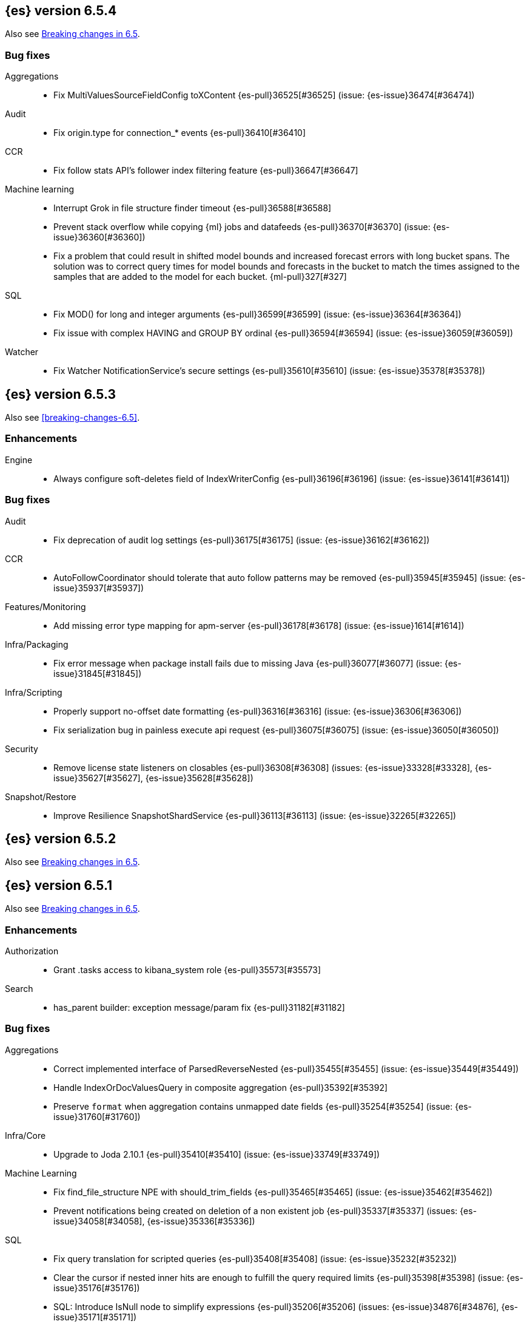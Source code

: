 ////
// To add a release, copy and paste the following text,  uncomment the relevant
// sections, and add a link to the new section in the list of releases in
// ../release-notes.asciidoc. Note that release subheads must be floated and
// sections cannot be empty.
// TEMPLATE

// [[release-notes-n.n.n]]
// == {es} version n.n.n

// coming[n.n.n]

// Also see <<breaking-changes-n.n>>.

// [float]
// [[breaking-n.n.n]]
// === Breaking Changes

// [float]
// [[breaking-java-n.n.n]]
// === Breaking Java Changes

// [float]
// [[deprecation-n.n.n]]
// === Deprecations

// [float]
// [[feature-n.n.n]]
// === New Features

// [float]
// [[enhancement-n.n.n]]
// === Enhancements

// [float]
// [[bug-n.n.n]]
// === Bug Fixes

// [float]
// [[regression-n.n.n]]
// === Regressions

// [float]
// === Known Issues
////

[[release-notes-6.5.4]]
== {es} version 6.5.4

Also see <<breaking-changes-6.5,Breaking changes in 6.5>>.

[[bug-6.5.4]]
[float]
=== Bug fixes

Aggregations::
* Fix MultiValuesSourceFieldConfig toXContent {es-pull}36525[#36525] (issue: {es-issue}36474[#36474])

Audit::
* Fix origin.type for connection_* events {es-pull}36410[#36410]

CCR::
* Fix follow stats API's follower index filtering feature {es-pull}36647[#36647]

Machine learning::
* Interrupt Grok in file structure finder timeout {es-pull}36588[#36588]
* Prevent stack overflow while copying {ml} jobs and datafeeds {es-pull}36370[#36370] (issue: {es-issue}36360[#36360])
* Fix a problem that could result in shifted model bounds and increased forecast
errors with long bucket spans. The solution was to correct query times for model
bounds and forecasts in the bucket to match the times assigned to the samples
that are added to the model for each bucket. {ml-pull}327[#327]

SQL::
* Fix MOD() for long and integer arguments {es-pull}36599[#36599] (issue: {es-issue}36364[#36364])
* Fix issue with complex HAVING and GROUP BY ordinal {es-pull}36594[#36594] (issue: {es-issue}36059[#36059])

Watcher::
* Fix Watcher NotificationService's secure settings {es-pull}35610[#35610] (issue: {es-issue}35378[#35378])


[[release-notes-6.5.3]]
== {es} version 6.5.3

Also see <<breaking-changes-6.5>>.

[float]
[[enhancement-6.5.3]]
=== Enhancements

Engine::
* Always configure soft-deletes field of IndexWriterConfig {es-pull}36196[#36196] (issue: {es-issue}36141[#36141])

[float]
[[bug-6.5.3]]
=== Bug fixes

Audit::
* Fix deprecation of audit log settings {es-pull}36175[#36175] (issue: {es-issue}36162[#36162])

CCR::
* AutoFollowCoordinator should tolerate that auto follow patterns may be removed {es-pull}35945[#35945] (issue: {es-issue}35937[#35937])

Features/Monitoring::
* Add missing error type mapping for apm-server {es-pull}36178[#36178] (issue: {es-issue}1614[#1614])

Infra/Packaging::
* Fix error message when package install fails due to missing Java {es-pull}36077[#36077] (issue: {es-issue}31845[#31845])

Infra/Scripting::
* Properly support no-offset date formatting {es-pull}36316[#36316] (issue: {es-issue}36306[#36306])
* Fix serialization bug in painless execute api request {es-pull}36075[#36075] (issue: {es-issue}36050[#36050])

Security::
* Remove license state listeners on closables {es-pull}36308[#36308] (issues: {es-issue}33328[#33328], {es-issue}35627[#35627], {es-issue}35628[#35628])

Snapshot/Restore::
* Improve Resilience SnapshotShardService {es-pull}36113[#36113] (issue: {es-issue}32265[#32265])


[[release-notes-6.5.2]]
== {es} version 6.5.2


Also see <<breaking-changes-6.5,Breaking changes in 6.5>>.


[[release-notes-6.5.1]]
== {es} version 6.5.1

Also see <<breaking-changes-6.5,Breaking changes in 6.5>>.

[float]
[[enhancement-6.5.1]]
=== Enhancements

Authorization::
* Grant .tasks access to kibana_system role {es-pull}35573[#35573]

Search::
* has_parent builder: exception message/param fix {es-pull}31182[#31182]

[float]
[[bug-6.5.1]]
=== Bug fixes

Aggregations::
* Correct implemented interface of ParsedReverseNested {es-pull}35455[#35455] (issue: {es-issue}35449[#35449])
* Handle IndexOrDocValuesQuery in composite aggregation {es-pull}35392[#35392]
* Preserve `format` when aggregation contains unmapped date fields {es-pull}35254[#35254] (issue: {es-issue}31760[#31760])

Infra/Core::
* Upgrade to Joda 2.10.1 {es-pull}35410[#35410] (issue: {es-issue}33749[#33749])

Machine Learning::
* Fix find_file_structure NPE with should_trim_fields {es-pull}35465[#35465] (issue: {es-issue}35462[#35462])
* Prevent notifications being created on deletion of a non existent job {es-pull}35337[#35337] (issues: {es-issue}34058[#34058], {es-issue}35336[#35336])

SQL::
* Fix query translation for scripted queries {es-pull}35408[#35408] (issue: {es-issue}35232[#35232])
* Clear the cursor if nested inner hits are enough to fulfill the query required limits {es-pull}35398[#35398] (issue: {es-issue}35176[#35176])
* SQL: Introduce IsNull node to simplify expressions {es-pull}35206[#35206] (issues: {es-issue}34876[#34876], {es-issue}35171[#35171])

Scripting::
* [Painless] Partially fixes def boxed types casting {es-pull}35563[#35563] (issue: {es-issue}35351[#35351])

[[release-notes-6.5.0]]
== {es} version 6.5.0 

Also see <<breaking-changes-6.5,Breaking changes in 6.5>>.

[[breaking-6.5.0]]
[float]
=== Breaking changes

Aggregations::
* Require combine and reduce scripts in scripted metrics aggregation {es-pull}33452[#33452] (issue: {es-issue}32804[#32804])

Geo::
* Geo: Don't flip longitude of envelopes crossing dateline {es-pull}34535[#34535] (issue: {es-issue}34418[#34418])

Mapping::
* Disallow "enabled" attribute change for types in mapping update (#33566) {es-pull}33933[#33933]

Plugins::
* Introduce index store plugins {es-pull}32375[#32375] (issue: {es-issue}32267[#32267])



[[breaking-java-6.5.0]]
[float]
=== Breaking Java changes

Authorization::
* Use RoleRetrievalResult for better caching {es-pull}34197[#34197] (issue: {es-issue}33205[#33205])

Core::
* Use generic AcknowledgedResponse instead of extended classes {es-pull}32859[#32859]
* Switch WritePipelineResponse to AcknowledgedResponse {es-pull}32722[#32722]

Java High Level REST Client::
* HLRC XPack Protocol clean up: Licence, Misc {es-pull}34469[#34469] (issue: {es-issue}34451[#34451])

Plugins::
* Fix generics in ScriptPlugin#getContexts() {es-pull}33426[#33426]



[[deprecation-6.5.0]]
[float]
=== Deprecations

Analysis::
* Deprecates the standard filter {es-pull}33468[#33468]

Scripting::
* Scripting: Conditionally use java time api in scripting {es-pull}31441[#31441]

Search::
* Deprecate negative query boost (#34486) {es-pull}34512[#34512] (issues: {es-issue}33309[#33309], {es-issue}34486[#34486])
* Deprecate negative `weight` in Function Score Query {es-pull}33624[#33624] (issue: {es-issue}31927[#31927])

Suggesters::
* Make Geo Context Mapping Parsing More Strict (6.x version) {es-pull}32862[#32862] (issue: {es-issue}32821[#32821])



[[feature-6.5.0]]
[float]
=== New features

Aggregations::
* Adds a new auto-interval date histogram {es-pull}28993[#28993] (issue: {es-issue}9572[#9572])

Analysis::
* Add script_filter tokenfilter {es-pull}33431[#33431]
* Add conditional token filter to elasticsearch {es-pull}31958[#31958]

Audit::
* Structured audit logging {es-pull}31931[#31931] and {es-pull}33894[#33894] (backport) (issue: {es-issue}31046[#31046])
This introduces a new format for the logfile audit type which is output alongside the
previous one. Conforming to the out-of-the-box `log4j2.properties` configuration,
the new and deprecated audit formats are output to the `<cluster_name>_access.log`
and `<cluster_name>_audit.log` files, respectively.
See <<audit-log-output>> for more details.

Authentication::
* Allow User/Password realms to disable authc {es-pull}34033[#34033] (issue: {es-issue}33292[#33292])

Authorization::
* [X-Pack] Beats centralized management: security role + licensing {es-pull}34305[#34305] (issues: {es-issue}30493[#30493], {es-issue}30520[#30520])
* Add get-user-privileges API {es-pull}33928[#33928] (issue: {es-issue}32777[#32777])
* Add support for "authorization_realms" {es-pull}33262[#33262]

CCR::
* [CCR] Added auto follow patterns feature {es-pull}33118[#33118] (issue: {es-issue}33007[#33007])

Index APIs::
* Add an index setting to control TieredMergePolicy#deletesPctAllowed {es-pull}32907[#32907]

Java High Level REST Client::
* add start trial API to HLRC {es-pull}32799[#32799]

Machine Learning::
* Add a file structure determination endpoint {es-pull}33471[#33471]
* Partition-wise maximum scores {es-pull}32748[#32748]

Mapping::
* New Annotated_text field type {es-pull}30364[#30364] (issue: {es-issue}29467[#29467])

Monitoring::
* APM server monitoring {es-pull}32515[#32515]

SQL::
* SQL: Implement `CONVERT`, an alternative to `CAST` {es-pull}34660[#34660] (issue: {es-issue}34513[#34513])
* SQL: Implement IN(value1, value2, ...) expression. {es-pull}34581[#34581] (issue: {es-issue}32955[#32955])
* SQL: TRUNCATE and ROUND functions {es-pull}33779[#33779] (issue: {es-issue}33494[#33494])
* SQL: Adds MONTHNAME, DAYNAME and QUARTER functions {es-pull}33411[#33411] (issue: {es-issue}33092[#33092])

Search::
* Add max_children limit to nested sort {es-pull}33587[#33587] (issue: {es-issue}33592[#33592])



[[enhancement-6.5.0]]
[float]
=== Enhancements

Aggregations::
* Rollup adding support for date field metrics (#34185) {es-pull}34200[#34200] (issue: {es-issue}34185[#34185])
* Add early termination support for min/max aggregations {es-pull}33375[#33375]
* Add early termination support to BucketCollector {es-pull}33279[#33279]
* Add interval response parameter to AutoDateInterval histogram {es-pull}33254[#33254]
* Scripted metric aggregations: add deprecation warning and system property to control legacy params {es-pull}31597[#31597] (issues: {es-issue}29328[#29328], {es-issue}30111[#30111])

Allocation::
* Skip rebalancing when cluster_concurrent_rebalance threshold reached {es-pull}33329[#33329] (issue: {es-issue}27628[#27628])

Analysis::
* Allow TokenFilterFactories to rewrite themselves against their preceding chain {es-pull}33702[#33702] (issue: {es-issue}33609[#33609])

Audit::
* Add opaque_id to index audit logging {es-pull}32260[#32260] (issue: {es-issue}31521[#31521])

Authentication::
* Security: reduce memory usage of DnRoleMapper {es-pull}34250[#34250] (issue: {es-issue}34237[#34237])
* Security: upgrade unboundid ldapsdk to 4.0.8 {es-pull}34247[#34247] (issue: {es-issue}33175[#33175])
* [Kerberos] Add realm name & UPN to user metadata {es-pull}33338[#33338]
* [SECURITY] Set Auth-scheme preference {es-pull}33156[#33156] (issue: {es-issue}32699[#32699])
* Token API supports the client_credentials grant {es-pull}33106[#33106]

Authorization::
* [Authz] Allow update settings action for system user {es-pull}34030[#34030] (issue: {es-issue}33119[#33119])
* Calculate changed roles on roles.yml reload {es-pull}33525[#33525] (issue: {es-issue}33205[#33205])
* [Kerberos] Add authorization realms support to Kerberos realm {es-pull}32392[#32392]
* [X-Pack] Beats centralized management: security role + licensing {es-pull}30520[#30520] (issue: {es-issue}30493[#30493])

Beats Plugin::
* [Monitoring] Update beats template to include apm-server metrics {es-pull}33286[#33286]

CRUD::
* Verify primary mode usage with assertions {es-pull}32667[#32667] (issues: {es-issue}10708[#10708], {es-issue}25692[#25692], {es-issue}32442[#32442])
* Refactor TransportShardBulkAction to better support retries {es-pull}31821[#31821]

Circuit Breakers::
* Whitelisting / from Circuit Breaker Exception (#32325) {es-pull}32666[#32666]

Core::
* Improved IndexNotFoundException's default error message {es-pull}34649[#34649] (issue: {es-issue}34628[#34628])
*  Prevent cause from being null in ShardOperationFailedException  {es-pull}32640[#32640] (issue: {es-issue}32608[#32608])
* Enable avoiding mmap bootstrap check {es-pull}32421[#32421] (issue: {es-issue}32267[#32267])

Discovery-Plugins::
* [GCE Discovery] Automatically set project-id and zone {es-pull}33721[#33721] (issue: {es-issue}13618[#13618])

Distributed::
* Add contains method to LocalCheckpointTracker {es-pull}33871[#33871] (issue: {es-issue}33656[#33656])
* Introduce global checkpoint listeners {es-pull}32696[#32696] (issue: {es-issue}32651[#32651])
* Expose whether or not the global checkpoint updated {es-pull}32659[#32659] (issue: {es-issue}32651[#32651])
* Include translog path in error message when translog is corrupted {es-pull}32251[#32251] (issue: {es-issue}24929[#24929])

Docs Infrastructure::
* Docs: Allow snippets to have line continuation {es-pull}32649[#32649]

Engine::
* Do not alloc full buffer for small change requests {es-pull}35158[#35158]
* Fill LocalCheckpointTracker with Lucene commit {es-pull}34474[#34474] (issues: {es-issue}0[#0], {es-issue}2[#2], {es-issue}33656[#33656])
* Lock down Engine.Searcher {es-pull}34363[#34363] (issue: {es-issue}34357[#34357])
* Fold EngineSearcher into Engine.Searcher {es-pull}34082[#34082]
* Build DocStats from SegmentInfos in ReadOnlyEngine {es-pull}34079[#34079] (issue: {es-issue}33903[#33903])
* Move CompletionStats into the Engine {es-pull}33847[#33847] (issue: {es-issue}33835[#33835])
* Move DocsStats into Engine {es-pull}33835[#33835]
* Add read-only Engine {es-pull}33563[#33563] (issues: {es-issue}32844[#32844], {es-issue}32867[#32867])
* Allow engine to recover from translog upto a seqno {es-pull}33032[#33032] (issue: {es-issue}32867[#32867])

Index APIs::
* Introduce index settings version {es-pull}34429[#34429]
* Add cluster-wide shard limit warnings {es-pull}34021[#34021] (issues: {es-issue}20705[#20705], {es-issue}32856[#32856])
* Copy and validate soft-deletes setting on resize {es-pull}33517[#33517] (issue: {es-issue}33321[#33321])
* Introduce mapping version to index metadata {es-pull}33147[#33147]
* update rollover to leverage write-alias semantics {es-pull}32216[#32216]

Ingest::
*  ingest: processor stats  {es-pull}34724[#34724] (issue: {es-issue}34202[#34202])
* ingest: better support for conditionals with simulate?verbose {es-pull}34155[#34155]
* ingest: correctly measure chained pipeline stats {es-pull}33912[#33912]
* ingest: support simulate with verbose for pipeline processor {es-pull}33839[#33839]
* [ingest] geo-ip performance improvements {es-pull}33029[#33029]
* ingest: Introduce the dissect processor {es-pull}32884[#32884]
* INGEST: Add Pipeline Processor {es-pull}32473[#32473] (issue: {es-issue}31842[#31842])
* Ingest: Add conditional per processor {es-pull}32398[#32398] (issue: {es-issue}21248[#21248])
* Introduce the dissect library {es-pull}32297[#32297]
* INGEST: Enable default pipelines {es-pull}32286[#32286] (issue: {es-issue}21101[#21101])
* INGEST: Implement Drop Processor {es-pull}32278[#32278] (issue: {es-issue}23726[#23726])
* Ingest: Support integer and long hex values in convert {es-pull}32213[#32213] (issue: {es-issue}32182[#32182])
* Add region ISO code to GeoIP Ingest plugin {es-pull}31669[#31669]

Java High Level REST Client::
* HLRC: Delete role API {es-pull}34620[#34620]
* [HLRC] Add support for Delete role mapping API {es-pull}34531[#34531]
* [HLRC] Add Start/Stop Watch Service APIs. {es-pull}34317[#34317]
* HLRC: ML Add preview datafeed api {es-pull}34284[#34284] (issue: {es-issue}29827[#29827])
* HLRC: ML Adding get datafeed stats API {es-pull}34271[#34271] (issue: {es-issue}29827[#29827])
* HLRC: Deactivate Watch API {es-pull}34192[#34192] (issues: {es-issue}29827[#29827], {es-issue}33988[#33988])
* Create/Update role mapping API {es-pull}34171[#34171] (issue: {es-issue}33745[#33745])
* HLRC: Get SSL Certificates API {es-pull}34135[#34135]
* [ML][HLRC] Replace REST-based ML test cleanup with the ML client {es-pull}34109[#34109]
* HLRC: Add activate watch action {es-pull}33988[#33988] (issue: {es-issue}29827[#29827])
* Add support for 'ack watch' to the HLRC. {es-pull}33962[#33962] (issue: {es-issue}29827[#29827])
* HLRC: Add throttling for update & delete-by-query {es-pull}33951[#33951]
* HLRC: ML Stop datafeed API {es-pull}33946[#33946] (issue: {es-issue}29827[#29827])
* HLRC: Add get rollup job {es-pull}33921[#33921]
* HLRC: ML start data feed API {es-pull}33898[#33898] (issue: {es-issue}29827[#29827])
*  HLRC: Add support for reindex rethrottling {es-pull}33832[#33832]
* HLRC: Reindex should support `requests_per_seconds` parameter {es-pull}33808[#33808]
* HLRC: Delete ML calendar {es-pull}33775[#33775] (issue: {es-issue}29827[#29827])
* HLRC: Get ML calendars {es-pull}33760[#33760] (issue: {es-issue}29827[#29827])
* [HLRC] Support for role mapper expression dsl {es-pull}33745[#33745]
* [HLRC][ML] Add ML get datafeed API to HLRC {es-pull}33715[#33715] (issue: {es-issue}29827[#29827])
* REST client: introduce a strict deprecation mode  {es-pull}33708[#33708] (issue: {es-issue}33534[#33534])
* [HLRC][ML] Add ML delete datafeed API to HLRC {es-pull}33667[#33667] (issue: {es-issue}29827[#29827])
* HLRC: Add support for XPack Post Start Basic Licence API {es-pull}33606[#33606] (issue: {es-issue}29827[#29827])
* [HLRC][ML] Add ML put datafeed API to HLRC {es-pull}33603[#33603] (issue: {es-issue}29827[#29827])
* Create a WatchStatus class for the high-level REST client. {es-pull}33527[#33527]
* HLRC: ML Delete Forecast API {es-pull}33526[#33526] (issue: {es-issue}29827[#29827])
* Add create rollup job api to high level rest client {es-pull}33521[#33521] (issues: {es-issue}29827[#29827], {es-issue}32703[#32703])
* HLRC: add change password API support {es-pull}33509[#33509] (issue: {es-issue}33481[#33481])
* HLRC: ML Forecast Job {es-pull}33506[#33506] (issue: {es-issue}29827[#29827])
* HLRC: add enable and disable user API support {es-pull}33481[#33481] (issue: {es-issue}29827[#29827])
* HLRC: Add ML get categories API {es-pull}33465[#33465] (issue: {es-issue}29827[#29827])
* HLRC: ML Post Data {es-pull}33443[#33443] (issue: {es-issue}29827[#29827])
* add start trial API to HLRC {es-pull}33406[#33406]
* HLRC: ML Update Job {es-pull}33392[#33392] (issue: {es-issue}29827[#29827])
* HLRC: Add ML get influencers API {es-pull}33389[#33389] (issue: {es-issue}29827[#29827])
* HLRC: ML PUT Calendar {es-pull}33362[#33362] (issue: {es-issue}29827[#29827])
* HLRC: Add ML get overall buckets API {es-pull}33297[#33297] (issue: {es-issue}29827[#29827])
* HLRC: create base timed request class {es-pull}33216[#33216]
* HLRC: add client side RefreshPolicy {es-pull}33209[#33209]
* HLRC: ML Flush job {es-pull}33187[#33187] (issue: {es-issue}29827[#29827])
* HLRC: Adding ML Job stats {es-pull}33183[#33183] (issue: {es-issue}29827[#29827])
* HLRC: Use Optional in validation logic {es-pull}33104[#33104]
* HLRC: Add ML Get Records API {es-pull}33085[#33085] (issue: {es-issue}29827[#29827])
* HLRC: Add ML Get Buckets API {es-pull}33056[#33056] (issue: {es-issue}29827[#29827])
* GraphClient for the high level REST client and associated tests. {es-pull}33025[#33025] (issue: {es-issue}29827[#29827])
* HLRC: Clear ML data after client tests {es-pull}33023[#33023] (issue: {es-issue}32993[#32993])
* HLRC: Add ML Get Job {es-pull}32960[#32960] (issue: {es-issue}29827[#29827])
* HLRC: ML Close Job {es-pull}32943[#32943] (issue: {es-issue}29827[#29827])
* HLRC: Create server agnostic request and response {es-pull}32912[#32912]
* Add GetRollupCaps API to high level rest client {es-pull}32880[#32880] (issues: {es-issue}29827[#29827], {es-issue}32703[#32703])
* HLRC: adding machine learning open job {es-pull}32860[#32860] (issue: {es-issue}29827[#29827])
* HLRC: Refactor WatchStatus {es-pull}32842[#32842] (issue: {es-issue}29827[#29827])
* HLRC: adding machine learning delete job {es-pull}32820[#32820] (issue: {es-issue}29827[#29827])
* HLRC: Refactor WatchStatus and implement activate watch {es-pull}32802[#32802] (issue: {es-issue}29827[#29827])
* REST high-level client: add delete by query API {es-pull}32782[#32782] (issues: {es-issue}27205[#27205], {es-issue}32679[#32679], {es-issue}32760[#32760])
* REST high-level client: add update by query API {es-pull}32760[#32760] (issues: {es-issue}27205[#27205], {es-issue}32679[#32679])
* HLRC: migration get assistance API {es-pull}32744[#32744] (issue: {es-issue}29827[#29827])
* Adding ML HLRC wrapper and put_job API call {es-pull}32726[#32726]
* Add create rollup job api to high level rest client {es-pull}32703[#32703] (issue: {es-issue}29827[#29827])
* REST high-level client: add reindex API {es-pull}32679[#32679] (issue: {es-issue}27205[#27205])
* HLRC: Add Delete License API {es-pull}32586[#32586] (issue: {es-issue}29827[#29827])
* Rest HL client: Add get license action {es-pull}32438[#32438] (issue: {es-issue}29827[#29827])
* HLRC: Add delete watch action {es-pull}32337[#32337] (issue: {es-issue}29827[#29827])
* HLRest: add xpack put user API {es-pull}32332[#32332] (issue: {es-issue}29827[#29827])
* Rest HL client: Add put license action {es-pull}32214[#32214] (issue: {es-issue}29827[#29827])
* Add Restore Snapshot High Level REST API {es-pull}32155[#32155] (issue: {es-issue}27205[#27205])
* Add put stored script support to high-level rest client {es-pull}31323[#31323] (issue: {es-issue}27205[#27205])

Logging::
* Logging: Make node name consistent in logger {es-pull}31588[#31588]

Machine Learning::
* Adding support for lazy nodes {es-pull}34538[#34538] (issue: {es-issue}29991[#29991])
* Add an ingest pipeline definition to structure finder {es-pull}34350[#34350]
* Add a timeout option to file structure finder {es-pull}34117[#34117]
* Allow asynchronous job deletion {es-pull}34058[#34058] (issue: {es-issue}32836[#32836])
* Make certain ML node settings dynamic {es-pull}33961[#33961] (issue: {es-issue}33565[#33565])
* Display integers without .0 in file structure field stats {es-pull}33947[#33947]
* Return both Joda and Java formats from structure finder {es-pull}33900[#33900]
* Adding node_count to ML Usage {es-pull}33863[#33863] (issue: {es-issue}33850[#33850])
* Delete custom index if the only contained job is deleted {es-pull}33788[#33788] (issue: {es-issue}30075[#30075])
* Allow overrides for some file structure detection decisions {es-pull}33630[#33630]
* Minor improvements to categorization Grok pattern creation {es-pull}33353[#33353]
* Delete forecast API {es-pull}33218[#33218] (issue: {es-issue}31134[#31134])
* Perform anomaly detection on features derived from multiple bucket values to
improve the robustness of detection with respect to misconfigured bucket lengths
and to improve the detection of long lasting anomalies. {ml-pull}175[#175]
* Support decomposing a time series into a piecewise linear trend and with
piecewise constant scaling of the periodic components. This extends our
decomposition functionality to handle the same types of change points that our
modelling capabilities do. {ml-pull}198[#198]
* Increased independence of anomaly scores across partitions. {ml-pull}182[#182]
* Avoid potential false positives at model start up when first detecting new
components of the time series decomposition. {ml-pull}218[#218]
* Add a new label (`multi_bucket_impact`) to record level anomaly results. The
value is on a scale of -5 to +5 where -5 means the anomaly is purely single
bucket and +5 means the anomaly is purely multi bucket. {es-pull}34233[#34233],
{ml-pull}230[#230]
* Improve our ability to detect change points in the presence of outliers.
{ml-pull}265[#265]

Mapping::
* Preserve the order of nested documents in the Lucene index {es-pull}34225[#34225] (issue: {es-issue}33587[#33587])
* Don't count metadata fields towards index.mapping.total_fields.limit {es-pull}33386[#33386] (issue: {es-issue}24096[#24096])
* Add expected mapping type to `MapperException` {es-pull}31564[#31564] (issue: {es-issue}31502[#31502])

Monitoring::
* [Monitoring] Add additional necessary mappings for apm-server {es-pull}34392[#34392]
* Adding stack_monitoring_agent role {es-pull}34369[#34369]
* [Monitoring] Add cluster metadata to cluster_stats docs {es-pull}33860[#33860] (issue: {es-issue}33691[#33691])
* Implement xpack.monitoring.elasticsearch.collection.enabled setting {es-pull}33474[#33474] (issue: {es-issue}33290[#33290])

Network::
* Pass the host name on as `server_name` if proxy mode is on {es-pull}34559[#34559]
* Bad regex in CORS settings should throw a nicer error {es-pull}34035[#34035]
* Add sni name to SSLEngine in netty transport (#33144) {es-pull}33513[#33513] (issue: {es-issue}32517[#32517])
* Add sni name to SSLEngine in netty transport {es-pull}33144[#33144] (issue: {es-issue}32517[#32517])
* Add proxy support to RemoteClusterConnection {es-pull}33062[#33062] (issues: {es-issue}31840[#31840], {es-issue}32517[#32517])
* Use a dedicated ConnectionManger for RemoteClusterConnection {es-pull}32988[#32988] (issue: {es-issue}31835[#31835])

Packaging::
* Add Ubuntu 18.04 to packaging tests {es-pull}34139[#34139]

Ranking::
* Add minimal sanity checks to custom/scripted similarities. (backport) {es-pull}33893[#33893] (issue: {es-issue}33564[#33564])
* Use the global doc id to generate random scores {es-pull}33599[#33599]

Recovery::
* Use soft-deleted docs to resolve strategy for engine operation {es-pull}35230[#35230] (issues: {es-issue}0[#0], {es-issue}1[#1], {es-issue}33656[#33656], {es-issue}34474[#34474])
* Propagate auto_id_timestamp in primary-replica resync {es-pull}33964[#33964] (issue: {es-issue}33693[#33693])
* Restore local history from translog on promotion {es-pull}33616[#33616] (issues: {es-issue}32867[#32867], {es-issue}33473[#33473])
* Reset replica engine to global checkpoint on promotion {es-pull}33473[#33473] (issue: {es-issue}32867[#32867])
* Bootstrap a new history_uuid when force allocating a stale primary {es-pull}33432[#33432] (issue: {es-issue}26712[#26712])
* Integrates soft-deletes into Elasticsearch {es-pull}33222[#33222] (issues: {es-issue}29530[#29530], {es-issue}30086[#30086], {es-issue}30120[#30120], {es-issue}30335[#30335], {es-issue}30522[#30522], {es-issue}31106[#31106])

Rollup::
* [Rollup] Add support for date histo `format` when searching {es-pull}34537[#34537] (issue: {es-issue}34391[#34391])
* [Rollup] Only allow aggregating on multiples of configured interval {es-pull}32052[#32052]

SQL::
* SQL: Improve CircuitBreaker logic for SqlParser {es-pull}35300[#35300] (issue: {es-issue}35299[#35299])
* SQL: Optimizer rule for folding nullable expressions {es-pull}35080[#35080] (issue: {es-issue}34826[#34826])
* SQL: Improve painless script generated from `IN` {es-pull}35055[#35055] (issue: {es-issue}34750[#34750])
* SQL: Implement CAST between STRING and IP {es-pull}34949[#34949] (issue: {es-issue}34799[#34799])
* SQL: Fix function args verification and error msgs {es-pull}34926[#34926] (issues: {es-issue}33469[#33469], {es-issue}34752[#34752])
* SQL: Introduce ODBC mode, similar to JDBC {es-pull}34825[#34825] (issue: {es-issue}34720[#34720])
* SQL: Introduce support for IP fields {es-pull}34758[#34758] (issue: {es-issue}32499[#32499])
* SQL: Implement null handling for `IN(v1, v2, ...)` {es-pull}34750[#34750] (issue: {es-issue}34582[#34582])
* SQL: handle X-Pack or X-Pack SQL not being available in a more graceful way {es-pull}34736[#34736] (issue: {es-issue}30009[#30009])
* SQL: Support pattern against compatible indices {es-pull}34718[#34718] (issues: {es-issue}31611[#31611], {es-issue}31837[#31837], {es-issue}33803[#33803])
* SQL: Allow min/max aggregates on date fields {es-pull}34699[#34699] (issue: {es-issue}34477[#34477])
* SQL: Introduce support for NULL values (#34573) {es-pull}34640[#34640] (issue: {es-issue}32079[#32079])
* SQL: return constants for all matching records in constants-containing SELECTs {es-pull}34576[#34576] (issue: {es-issue}31863[#31863])
* SQL: Functions enhancements (OCTET_LENGTH function, order functions alphabetically, RANDOM function docs) {es-pull}34101[#34101] (issue: {es-issue}33477[#33477])
* SQL: Internal refactoring of operators as functions {es-pull}34097[#34097] (issue: {es-issue}33975[#33975])
* SQL: Remove more ANTLR4 grammar ambiguities {es-pull}34074[#34074] (issue: {es-issue}33854[#33854])
* SQL: Move away internally from JDBCType to SQLType {es-pull}33913[#33913] (issue: {es-issue}33904[#33904])
* SQL: Fix ANTL4 Grammar ambiguities. {es-pull}33854[#33854] (issue: {es-issue}31885[#31885])
* SQL: Better handling of number parsing exceptions {es-pull}33776[#33776] (issue: {es-issue}33622[#33622])
* SQL: Grammar tweak for number declarations {es-pull}33767[#33767] (issue: {es-issue}33765[#33765])
* SQL: Return functions in JDBC driver metadata {es-pull}33672[#33672] (issue: {es-issue}33671[#33671])
* SQL: Make Literal a NamedExpression {es-pull}33583[#33583] (issue: {es-issue}33523[#33523])
* SQL: Improve alias vs index resolution {es-pull}33393[#33393] (issue: {es-issue}33363[#33363])
* SQL: Align SYS TABLE for ODBC SQL_ALL_* args {es-pull}33364[#33364] (issue: {es-issue}33312[#33312])
* SQL: Show/desc commands now support table ids {es-pull}33363[#33363] (issue: {es-issue}33294[#33294])
* SQL: Support multi-index format as table identifier {es-pull}33278[#33278]
* SQL: Multiple indices pattern {es-pull}33162[#33162]
* SQL: skip uppercasing/lowercasing function tests for AZ locales as well {es-pull}32910[#32910] (issue: {es-issue}32589[#32589])
* SQL: test coverage for JdbcResultSet {es-pull}32813[#32813] (issue: {es-issue}32078[#32078])
* SQL: Added support for string manipulating functions with more than one parameter {es-pull}32356[#32356] (issue: {es-issue}31604[#31604])

Scripting::
* Painless: Add Static Methods Shortcut {es-pull}33440[#33440]
* Painless: Add Bindings {es-pull}33042[#33042]

Search::
* Replace version with reader cache key in IndicesRequestCache {es-pull}34189[#34189] (issues: {es-issue}27650[#27650], {es-issue}33473[#33473])
* Handle terms query when detecting if a query can match nested docs {es-pull}34072[#34072] (issue: {es-issue}34067[#34067])
* Add a limit for graph phrase query expansion {es-pull}34031[#34031]
* Clarify RemoteClusterService#groupIndices behaviour {es-pull}33899[#33899]
* Add nested and object fields to field capabilities response {es-pull}33803[#33803] (issue: {es-issue}33237[#33237])
* Introduce a `search_throttled` threadpool {es-pull}33732[#33732]
* Upgrade remote cluster settings {es-pull}33537[#33537] (issues: {es-issue}33413[#33413], {es-issue}33536[#33536])
* Remove unsupported group_shard_failures parameter {es-pull}33208[#33208] (issue: {es-issue}32598[#32598])
* Profiler: Don’t profile NEXTDOC for ConstantScoreQuery. {es-pull}33196[#33196] (issue: {es-issue}23430[#23430])
* Change query field expansion {es-pull}33020[#33020] (issues: {es-issue}31655[#31655], {es-issue}31798[#31798])
* Expose `max_concurrent_shard_requests` in `_msearch` {es-pull}33016[#33016] (issue: {es-issue}31877[#31877])
* Search: Support of wildcard on docvalue_fields {es-pull}32980[#32980] (issues: {es-issue}26299[#26299], {es-issue}26390[#26390])
* Ignore script fields when size is 0 {es-pull}31917[#31917] (issue: {es-issue}31824[#31824])

Security::
* Generate non-encrypted license public key {es-pull}34626[#34626]
* Security: don't call prepare index for reads {es-pull}34568[#34568] (issues: {es-issue}33205[#33205], {es-issue}34246[#34246])
* Enable security automaton caching {es-pull}34028[#34028]
* Add Debug/Trace logging to token service {es-pull}34022[#34022]
* Security index expands to a single replica {es-pull}33131[#33131] (issues: {es-issue}29712[#29712], {es-issue}29933[#29933])
* Introduce fips_mode setting and associated checks {es-pull}32326[#32326]

Settings::
* Introduce private settings {es-pull}33327[#33327] (issue: {es-issue}31286[#31286])
* Add user-defined cluster metadata {es-pull}33325[#33325] (issue: {es-issue}33220[#33220])
* Add settings updater for 2 affix settings {es-pull}33050[#33050]

Snapshot/Restore::
* Use more precise does S3 bucket exist method {es-pull}34123[#34123]
* Add `_source`-only snapshot repository {es-pull}32844[#32844]
* Increase max chunk size to 256Mb for repo-azure {es-pull}32101[#32101] (issue: {es-issue}12448[#12448])
* Update AWS SDK to 1.11.340  in repository-s3 {es-pull}30723[#30723] (issues: {es-issue}22758[#22758], {es-issue}25552[#25552], {es-issue}30474[#30474])

Stats::
* Add cluster UUID to Cluster Stats API response {es-pull}32206[#32206] (issue: {es-issue}32205[#32205])

Store::
* add elasticsearch-shard tool to 6.x {es-pull}33848[#33848] (issue: {es-issue}31389[#31389])
* drop `index.shard.check_on_startup: fix` {es-pull}32279[#32279] (issue: {es-issue}31389[#31389])

Suggesters::
* Completion types with multi-fields support {es-pull}34081[#34081] (issue: {es-issue}15115[#15115])

Watcher::
* Watcher: Reduce script cache churn by checking for mustache tags {es-pull}33978[#33978] (issue: {es-issue}29280[#29280])
* [Watcher] Improved error messages for CronEvalTool {es-pull}32800[#32800] (issue: {es-issue}32735[#32735])
* Watcher: Use Bulkprocessor in HistoryStore/TriggeredWatchStore {es-pull}32490[#32490]
* Watcher: migrate PagerDuty v1 events API to v2 API {es-pull}32285[#32285] (issue: {es-issue}32243[#32243])

ZenDiscovery::
* Allow excluding folder names when scanning for dangling indices {es-pull}34349[#34349]



[[bug-6.5.0]]
[float]
=== Bug fixes

Aggregations::
* Fix handling of empty keyword in terms aggregation {es-pull}34457[#34457] (issue: {es-issue}34434[#34434])
* Check self references in metric agg after last doc collection (#33593) {es-pull}34001[#34001]
* Unmapped aggs should not run pipelines if they delegate reduction {es-pull}33528[#33528] (issue: {es-issue}33514[#33514])
* For filters aggregations, make sure that rewrites preserve other_bucket. {es-pull}32921[#32921] (issue: {es-issue}32834[#32834])

Allocation::
* DiskThresholdDecider#canAllocate can report negative free bytes {es-pull}33641[#33641] (issue: {es-issue}33596[#33596])
* Don't omit default values when updating routing exclusions (#32721) {es-pull}33638[#33638]

Analysis::
* Check stemmer language setting early {es-pull}34601[#34601] (issue: {es-issue}34170[#34170])

Authentication::
* ListenableFuture should preserve ThreadContext {es-pull}34394[#34394]
* Allow an AuthenticationResult to return metadata {es-pull}34382[#34382] (issues: {es-issue}34290[#34290], {es-issue}34332[#34332])
* Preserve thread context during authentication  {es-pull}34290[#34290]
* [Kerberos] Add debug log statement for exceptions {es-pull}32663[#32663]
* [Kerberos] Remove Kerberos bootstrap checks {es-pull}32451[#32451]

Authorization::
* Handle missing user in user privilege APIs {es-pull}34575[#34575] (issue: {es-issue}34567[#34567])
* Allow query caching by default again {es-pull}33328[#33328] (issue: {es-issue}33191[#33191])
* Fix role query that can match nested documents {es-pull}32705[#32705]
* Make get all app privs requires "*" permission {es-pull}32460[#32460]

CAT APIs::
* Fix potential NPE in `_cat/shards/` with partial CommonStats {es-pull}33858[#33858]
* Cat apis: Fix index creation time to use strict date format {es-pull}32510[#32510] (issue: {es-issue}32466[#32466])

CRUD::
* Fix DeleteRequest validation for nullable or empty id/type {es-pull}35314[#35314] (issue: {es-issue}35297[#35297])
* Fix NOOP bulk updates {es-pull}32819[#32819] (issues: {es-issue}31821[#31821], {es-issue}32808[#32808])

Circuit Breakers::
* Make accounting circuit breaker settings dynamic {es-pull}34372[#34372] (issue: {es-issue}34368[#34368])

Core::
* Fix AutoQueueAdjustingExecutorBuilder settings validation {es-pull}33922[#33922]
* Fix Javadoc issues in 6.x for JDK11 {es-pull}33579[#33579]
* Core: Add java time xcontent serializers {es-pull}33120[#33120] (issue: {es-issue}31853[#31853])
* Protect scheduler engine against throwing listeners {es-pull}32998[#32998]
* Fix content type detection with leading whitespace {es-pull}32632[#32632] (issue: {es-issue}32357[#32357])

Distributed::
* Only notify ready global checkpoint listeners {es-pull}33690[#33690]
* Enable global checkpoint listeners to timeout {es-pull}33620[#33620] (issue: {es-issue}32696[#32696])
* Fix race between replica reset and primary promotion {es-pull}32442[#32442] (issues: {es-issue}32118[#32118], {es-issue}32304[#32304], {es-issue}32431[#32431])

Engine::
* Acquire seacher on closing engine should throw AlreadyClosedException {es-pull}33331[#33331] (issue: {es-issue}33330[#33330])
* Trim unreferenced translog when the safe commit advanced {es-pull}32967[#32967] (issues: {es-issue}28140[#28140], {es-issue}32089[#32089])
* All Translog inner closes should happen after tragedy exception is set {es-pull}32674[#32674] (issue: {es-issue}32526[#32526])

Geo::
* Fix north pole overflow error in GeoHashUtils.bbox() {es-pull}32891[#32891] (issue: {es-issue}32857[#32857])
* Use the determinant formula for calculating the orientation of a polygon {es-pull}27967[#27967]

Index APIs::
* Make XContentBuilder in AliasActions build `is_write_index` field {es-pull}35071[#35071]
* Do not update number of replicas on no indices {es-pull}34481[#34481]
* [Security] Get Alias API wildcard exclusion with Security {es-pull}34144[#34144] (issues: {es-issue}33518[#33518], {es-issue}33805[#33805])
* Allow to clear the fielddata cache per field {es-pull}33807[#33807] (issue: {es-issue}33798[#33798])
* CORE: Make Pattern Exclusion Work with Aliases {es-pull}33518[#33518] (issue: {es-issue}33395[#33395])
* Fix IndexMetaData loads after rollover {es-pull}33394[#33394] (issue: {es-issue}33316[#33316])
* Copy missing segment attributes in getSegmentInfo {es-pull}32396[#32396]

Ingest::
* INGEST: Create Index Before Pipeline Execute {es-pull}32786[#32786] (issue: {es-issue}32758[#32758])

Java High Level REST Client::
* HLRC: Fixing bug when getting a missing pipeline {es-pull}34286[#34286] (issue: {es-issue}34119[#34119])
* Aggregations/HL Rest client fix: missing scores {es-pull}32774[#32774] (issue: {es-issue}32770[#32770])
* HLRC: Ban LoggingDeprecationHandler {es-pull}32756[#32756] (issue: {es-issue}32151[#32151])
* HLRC: Move commercial clients from XPackClient {es-pull}32596[#32596]
* High-level client: fix clusterAlias parsing in SearchHit {es-pull}32465[#32465]
* REST high-level client: parse back _ignored meta field {es-pull}32362[#32362]

License::
* Address license state update/read thread safety {es-pull}33396[#33396]

Logging::
* Logging: Configure the node name when we have it {es-pull}32983[#32983] (issue: {es-issue}32793[#32793])

Machine Learning::
* Handle pre-6.x time fields {es-pull}34373[#34373]
* Fix updating opened jobs scheduled events {es-pull}32881[#32881] (issue: {es-issue}31651[#31651])
* Clear Job#finished_time when it is opened {es-pull}32755[#32755]
* Fix thread leak when waiting for job flush {es-pull}32541[#32541] (issue: {es-issue}32196[#32196])

Mapping::
* Fix field mapping updates with similarity {es-pull}33634[#33634] (issue: {es-issue}33611[#33611])
* Ensure that _exists queries on keyword fields use norms when they're available. {es-pull}33006[#33006]
* Make sure that field collapsing supports field aliases. {es-pull}32648[#32648] (issue: {es-issue}32623[#32623])
* Improve the error message when an index is incompatible with field aliases. {es-pull}32482[#32482]

Monitoring::
* Typo in x-pack template for thread_pool.management {es-pull}34224[#34224]

Network::
* NETWORKING: Add SSL Handler before other Handlers {es-pull}34636[#34636] (issue: {es-issue}33998[#33998])
* Handle null SSLSessions during invalidation {es-pull}34130[#34130] (issue: {es-issue}32124[#32124])
*  Support PKCS#11 tokens as keystores and truststores  {es-pull}34063[#34063] (issue: {es-issue}11[#11])
* Parse PEM Key files leniantly {es-pull}33173[#33173] (issue: {es-issue}33168[#33168])
* NETWORKING: http.publish_host Should Contain CNAME {es-pull}32806[#32806] (issue: {es-issue}22029[#22029])
* NETWORKING: Make RemoteClusterConn. Lazy Resolve DNS {es-pull}32764[#32764] (issue: {es-issue}28858[#28858])
* Release requests in cors handle {es-pull}32410[#32410]
* Release requests in cors handler {es-pull}32364[#32364]

Packaging::
* Fix use of hostname in Windows service {es-pull}34193[#34193]
* Add temporary directory cleanup workarounds {es-pull}32615[#32615] (issue: {es-issue}31732[#31732])

Percolator::
* Ignore date ranges containing 'now' when pre-processing a percolator query {es-pull}35160[#35160]

REST API::
* Core: Fix IndicesSegmentResponse.toXcontent() serialization {es-pull}33414[#33414] (issue: {es-issue}29120[#29120])

Recovery::
* Resync fails to notify on unavaiable exceptions {es-pull}33615[#33615] (issues: {es-issue}31179[#31179], {es-issue}33613[#33613])
* Ensure to generate identical NoOp for the same failure {es-pull}33141[#33141] (issue: {es-issue}32986[#32986])

Rollup::
* [Rollup] Proactively resolve index patterns in RollupSearch endoint {es-pull}34930[#34930] (issue: {es-issue}34828[#34828])
* Address BWC bug due to default metrics in (#34764) {es-pull}34810[#34810] (issue: {es-issue}34764[#34764])
* Allowing \{index\}/_xpack/rollup/data to accept comma delimited list {es-pull}34115[#34115]
* [Rollup] Fix Caps Comparator to handle calendar/fixed time {es-pull}33336[#33336] (issue: {es-issue}32052[#32052])
* [Rollup] Better error message when trying to set non-rollup index {es-pull}32965[#32965]
* [Rollup] Return empty response when aggs are missing {es-pull}32796[#32796] (issue: {es-issue}32256[#32256])
* [Rollup] Improve ID scheme for rollup documents {es-pull}32558[#32558] (issue: {es-issue}32372[#32372])

SQL::
* SQL: Fix null handling for AND and OR in SELECT {es-pull}35277[#35277] (issue: {es-issue}35240[#35240])
* SQL: Handle null literal for AND and OR in `WHERE` {es-pull}35236[#35236] (issue: {es-issue}35088[#35088])
* SQL: Introduce NotEquals node to simplify expressions {es-pull}35234[#35234] (issues: {es-issue}35210[#35210], {es-issue}35233[#35233])
* SQL: handle wildcard expansion on incorrect fields {es-pull}35134[#35134] (issue: {es-issue}35092[#35092])
* SQL: Fix null handling for IN => painless script {es-pull}35124[#35124] (issues: {es-issue}35108[#35108], {es-issue}35122[#35122])
* SQL: Register missing processors {es-pull}35121[#35121] (issue: {es-issue}35119[#35119])
* SQL: Fix NPE thrown if HAVING filter evals to null {es-pull}35108[#35108] (issue: {es-issue}35107[#35107])
* SQL: Proper handling of nested fields at the beginning of the columns list {es-pull}35068[#35068] (issue: {es-issue}32951[#32951])
* SQL: Fix incorrect AVG data type {es-pull}34948[#34948] (issue: {es-issue}33773[#33773])
* SQL: Add `CAST` and `CONVERT` to `SHOW FUNCTIONS` {es-pull}34940[#34940] (issue: {es-issue}34939[#34939])
* SQL: Handle aggregation for null group {es-pull}34916[#34916] (issue: {es-issue}34896[#34896])
* SQL: Provide null-safe scripts for Not and Neg {es-pull}34877[#34877] (issue: {es-issue}34848[#34848])
* SQL: Return error with ORDER BY on non-grouped. {es-pull}34855[#34855] (issue: {es-issue}34590[#34590])
* SQL: Fix queries with filter resulting in NO_MATCH {es-pull}34812[#34812] (issue: {es-issue}34613[#34613])
* SQL: Fix edge case: `<field> IN (null)` {es-pull}34802[#34802] (issue: {es-issue}34750[#34750])
* SQL: Verifier allows aliases aggregates for sorting {es-pull}34773[#34773] (issue: {es-issue}34607[#34607])
* SQL: the SSL default configuration shouldn't override the https protocol if used {es-pull}34635[#34635] (issue: {es-issue}33817[#33817])
* JDBC: Fix artifactId in pom {es-pull}34478[#34478] (issue: {es-issue}34399[#34399])
* SQL: Fix grammar for `*` in arithm expressions {es-pull}34176[#34176] (issue: {es-issue}33957[#33957])
* SQL: Fix function resolution {es-pull}34137[#34137] (issue: {es-issue}34114[#34114])
* SQL: Fix query translation of GroupBy with Having {es-pull}34010[#34010] (issue: {es-issue}33520[#33520])
* SQL: Prevent StackOverflowError when parsing large statements {es-pull}33902[#33902] (issue: {es-issue}32942[#32942])
* SQL: Fix issue with options for QUERY() and MATCH(). {es-pull}33828[#33828] (issue: {es-issue}32602[#32602])
* SQL: Return correct catalog separator in JDBC {es-pull}33670[#33670] (issue: {es-issue}33654[#33654])
* SQL: Fix result column names for CAST {es-pull}33604[#33604] (issue: {es-issue}33571[#33571])
* SQL: Fix result column names for arithmetic functions {es-pull}33500[#33500] (issues: {es-issue}14[#14], {es-issue}31869[#31869])
* SQL: Fix bug in REPLACE function. Adds more tests to all string functions {es-pull}33478[#33478]
* SQL: handle differently security connection related errors in the CLI {es-pull}33255[#33255] (issue: {es-issue}33230[#33230])
* SQL: prevent duplicate generation for repeated aggs {es-pull}33252[#33252] (issue: {es-issue}30287[#30287])
* SQL: Enable aggregations to create a separate bucket for missing values {es-pull}32832[#32832] (issue: {es-issue}32831[#32831])
* SQL: Bug fix for the optional "start" parameter usage inside LOCATE function {es-pull}32576[#32576] (issue: {es-issue}32554[#32554])
* SQL: Minor fix for javadoc {es-pull}32573[#32573] (issue: {es-issue}32553[#32553])

Scripting::
* Scripting: Add back lookup vars in score script {es-pull}34833[#34833]
* Scripting: Add back params._source access in scripted metric aggs {es-pull}34777[#34777] (issue: {es-issue}33884[#33884])
* Test: Fix last reference to SearchScript {es-pull}34731[#34731] (issue: {es-issue}34683[#34683])
* Ensure map keys cannot be self referencing {es-pull}34569[#34569]
* [Painless] Add a Map for java names to classes for use in the custom classloader {es-pull}34424[#34424]
* [Painless] Allow statically imported methods without whitelisted class {es-pull}34370[#34370]
* Painless: Remove caching of Painless scripts {es-pull}34116[#34116]
* Painless: Fix Bindings Bug {es-pull}33274[#33274]
* Painless: Fix Semicolon Regression {es-pull}33212[#33212] (issue: {es-issue}33193[#33193])
* Scripting: Fix painless compiler loader to know about context classes {es-pull}32385[#32385]

Search::
* Fix inner_hits retrieval when stored fields are disabled {es-pull}34652[#34652] (issues: {es-issue}32941[#32941], {es-issue}33018[#33018])
* Fix cross fields mode of the query_string query {es-pull}34216[#34216] (issue: {es-issue}34215[#34215])
* Support 'string'-style queries on metadata fields when reasonable. {es-pull}34089[#34089] (issue: {es-issue}34062[#34062])
* Improves doc values format deprecation message {es-pull}33576[#33576] (issue: {es-issue}33572[#33572])
* Fix nested _source retrieval with includes/excludes {es-pull}33180[#33180] (issues: {es-issue}33163[#33163], {es-issue}33170[#33170])
* Fix quoted _exists_ query {es-pull}33019[#33019] (issue: {es-issue}28922[#28922])
* Fix multi fields empty query {es-pull}33017[#33017] (issue: {es-issue}33009[#33009])
* XContentBuilder to handle BigInteger and BigDecimal {es-pull}32888[#32888] (issue: {es-issue}32395[#32395])
* Do NOT allow termvectors on nested fields {es-pull}32728[#32728] (issues: {es-issue}21625[#21625], {es-issue}32652[#32652])
* Cross-cluster search: preserve cluster alias in shard failures {es-pull}32608[#32608]

Security::
* Security: use x-pack config files when present {es-pull}33688[#33688] (issue: {es-issue}33464[#33464])
* Security: use default scroll keepalive {es-pull}33639[#33639]
* Enable FIPS140LicenseBootstrapCheck {es-pull}32903[#32903] (issue: {es-issue}32437[#32437])

Settings::
* CORE: Validate Type for String Settings {es-pull}33503[#33503] (issue: {es-issue}33135[#33135])
* Fix deprecated setting specializations {es-pull}33412[#33412]
* Apply settings filter to get cluster settings API {es-pull}33247[#33247]

Snapshot/Restore::
* Register Azure max_retries setting {es-pull}35286[#35286]
* Do not override named S3 client credentials {es-pull}33793[#33793] (issue: {es-issue}33769[#33769])
* Ensure fully deleted segments are accounted for correctly {es-pull}33757[#33757] (issues: {es-issue}32844[#32844], {es-issue}33689[#33689], {es-issue}33755[#33755])

Suggesters::
* Fix completion suggester's score tie-break {es-pull}34508[#34508] (issue: {es-issue}34378[#34378])
* Null completion field should not throw IAE {es-pull}33268[#33268]

Transport API::
* Fix serialization of empty field capabilities response {es-pull}33263[#33263]

Watcher::
* watcher: Fix integration tests to ensure correct start/stop of Watcher {es-pull}35271[#35271] (issues: {es-issue}29877[#29877], {es-issue}30705[#30705], {es-issue}33291[#33291], {es-issue}34448[#34448], {es-issue}34462[#34462])
* Make Watcher validation message copy/pasteable {es-pull}33497[#33497] (issue: {es-issue}33369[#33369])
* Watcher: Reload properly on remote shard change {es-pull}33167[#33167]
* Watcher: Fix race condition when reloading watches {es-pull}33157[#33157]
* Guard against null in email admin watches {es-pull}32923[#32923] (issue: {es-issue}32590[#32590])
* Watcher: Properly find next valid date in cron expressions {es-pull}32734[#32734]

ZenDiscovery::
* Fix logging of cluster state update descriptions {es-pull}34182[#34182] (issue: {es-issue}28941[#28941])



[[regression-6.5.0]]
[float]
=== Regressions

Search::
* Preserve index_uuid when creating QueryShardException {es-pull}32677[#32677] (issue: {es-issue}32608[#32608])



[[upgrade-6.5.0]]
[float]
=== Upgrades

Core::
* CORE: Upgrade to Jackson 2.8.11 {es-pull}32670[#32670] (issue: {es-issue}30352[#30352])
* Dependencies: Upgrade to joda time 2.10 {es-pull}32160[#32160]

Ingest::
* Update geolite2 database in ingest geoip plugin {es-pull}33840[#33840]

Logging::
* LOGGING: Upgrade to Log4J 2.11.1 (#32616) {es-pull}32656[#32656] (issues: {es-issue}27300[#27300], {es-issue}32537[#32537])
* LOGGING: Upgrade to Log4J 2.11.1 {es-pull}32616[#32616] (issues: {es-issue}27300[#27300], {es-issue}32537[#32537])

Network::
* NETWORKING: Upgrade Netty to 4.1.30 {es-pull}34417[#34417] (issue: {es-issue}34411[#34411])
* NETWORKING: Upgrade to Netty 4.1.29 {es-pull}33984[#33984]

Search::
* Upgrade to Lucene-7.5.0-snapshot-13b9e28f9d {es-pull}32730[#32730]
* Upgrade to Lucene-7.5.0-snapshot-608f0277b0 {es-pull}32390[#32390]

Watcher::
* Dependencies: Update javax.mail in watcher to 1.6.2 {es-pull}33664[#33664]
